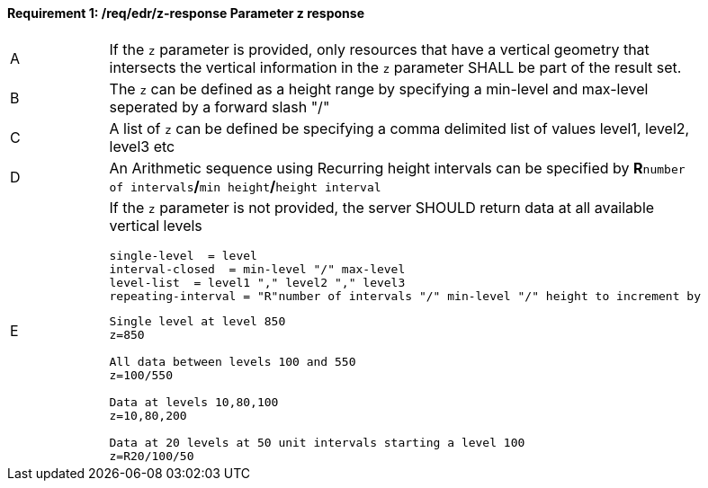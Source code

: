 [[req_edr_z-response]]
==== *Requirement {counter:req-id}: /req/edr/z-response* Parameter z response
[width="90%",cols="2,6a"]
|===
^|A |If the `z` parameter is provided, only resources that have a vertical geometry that intersects the vertical information in the `z` parameter SHALL be part of the result set.
^|B |The `z` can be defined as a height range by specifying a min-level and max-level seperated by a forward slash "/" 
^|C |A list of `z` can be defined be specifying a comma delimited list of values level1, level2, level3 etc 
^|D |An Arithmetic sequence using Recurring height intervals can be specified by **R**`number of intervals`**/**`min height`**/**`height interval`
^|E |If the `z` parameter is not provided, the server SHOULD return data at all available vertical levels

[source,java]
----
single-level  = level
interval-closed  = min-level "/" max-level
level-list  = level1 "," level2 "," level3 
repeating-interval = "R"number of intervals "/" min-level "/" height to increment by 

----

[source,java]
----

Single level at level 850
z=850

All data between levels 100 and 550
z=100/550

Data at levels 10,80,100
z=10,80,200

Data at 20 levels at 50 unit intervals starting a level 100 
z=R20/100/50 

----